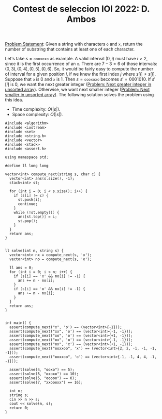 :PROPERTIES:
:ID:       81264620-3627-4624-89BD-4679756ACED9
:END:
#+TITLE: Contest de seleccion IOI 2022: D. Ambos

[[https://contest.yandex.ru/contest/38353/download/][Problem Statement]]: Given a string with characters =o= and =x=, return the number of substring that contains at least one of each character.

Let's take $s=\texttt{oooxoxo}$ as example.  A valid interval $(0, i)$ must have $i>2$, since it is the first occurrence of an =x=.  There are $7-3 = 6$ of those intervals: $(0,3), (0,4), (0,5), (0,6)$.  So, it would be fairly easy to compute the number of interval for a given position $i$, if we knew the first index $j$ where $s[i]\ne s[j]$.  Suppose that =o= is 0 and =x= is 1.  Then $s=\texttt{oooxoxo}$ becomes $s'=0001010$.  If $s'[i]$ is 0, we want the next greater integer ([[id:E4C9A18D-FC2B-4C1D-A040-1A94C39F9F63][Problem: Next greater integer in unsorted array]]).  Otherwise, we want next smaller integer ([[id:135D43F0-78FA-43E4-821F-509439B633D1][Problem: Next smaller in unsorted array]]).  The following solution solves the problem using this idea.

- Time complexity: $O(|s|)$.
- Space complexity: $O(|s|)$.

#+begin_src C++
  #include <algorithm>
  #include <iostream>
  #include <set>
  #include <string.h>
  #include <vector>
  #include <stack>
  #include <assert.h>

  using namespace std;

  #define ll long long

  vector<int> compute_next(string s, char c) {
    vector<int> ans(s.size(), -1);
    stack<int> st;

    for (int i = 0; i < s.size(); i++) {
      if (s[i] != c) {
        st.push(i);
        continue;
      }
      while (!st.empty()) {
        ans[st.top()] = i;
        st.pop();
      }
    }
    return ans;
  }


  ll solve(int n, string s) {
    vector<int> nx = compute_next(s, 'x');
    vector<int> no = compute_next(s, 'o');

    ll ans = 0;
    for (int i = 0; i < n; i++) {
      if (s[i] == 'x' && no[i] != -1) {
        ans += n - no[i];
      }
      if (s[i] == 'o' && nx[i] != -1) {
        ans += n - nx[i];
      }
    }
    return ans;
  }


  int main() {
    assert(compute_next("x", 'o') == (vector<int>{-1}));
    assert(compute_next("xx", 'o') == (vector<int>{-1, -1}));
    assert(compute_next("xo", 'o') == (vector<int>{+1, -1}));
    assert(compute_next("ox", 'o') == (vector<int>{-1, -1}));
    assert(compute_next("ox", 'x') == (vector<int>{+1, -1}));
    assert(compute_next("ooxxoo", 'x') == (vector<int>{2, 2, -1, -1, -1, -1}));
    assert(compute_next("ooxxoo", 'o') == (vector<int>{-1, -1, 4, 4, -1, -1}));

    assert(solve(4, "ooxo") == 5);
    assert(solve(5, "oxoxo") == 10);
    assert(solve(5, "ooooo") == 0);
    assert(solve(7, "xxoooxx") == 16);

    int n;
    string s;
    cin >> n >> s;
    cout << solve(n, s);
    return 0;
  }
#+end_src

